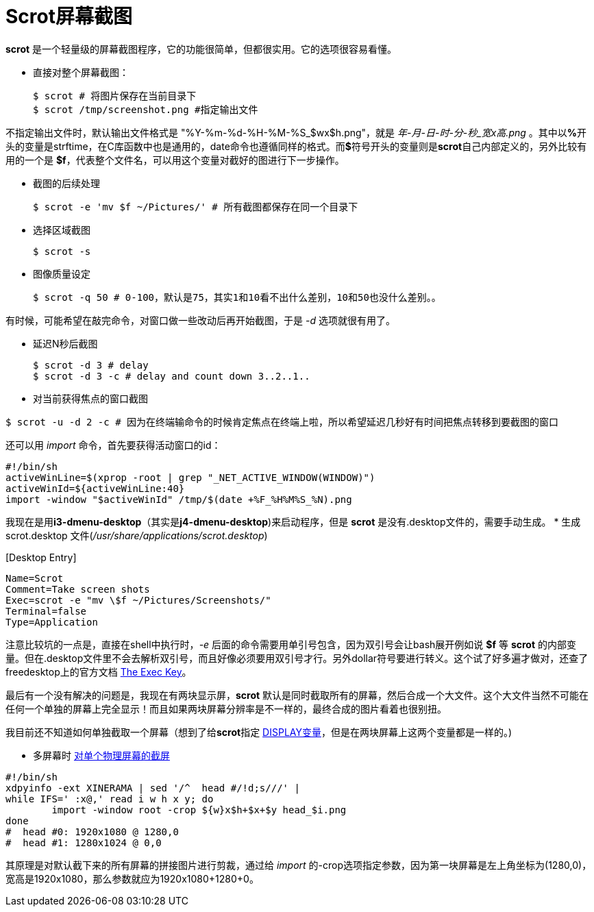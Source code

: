 :source-highlighter: pygments
:pygments-style: manni
= Scrot屏幕截图

**scrot** 是一个轻量级的屏幕截图程序，它的功能很简单，但都很实用。它的选项很容易看懂。

* 直接对整个屏幕截图：
[source, bash]
$ scrot # 将图片保存在当前目录下
$ scrot /tmp/screenshot.png #指定输出文件

不指定输出文件时，默认输出文件格式是 "%Y-%m-%d-%H-%M-%S_$wx$h.png"，就是 _年-月-日-时-分-秒_宽x高.png_ 。其中以**%**开头的变量是strftime，在C库函数中也是通用的，date命令也遵循同样的格式。而**$**符号开头的变量则是**scrot**自己内部定义的，另外比较有用的一个是 **$f**，代表整个文件名，可以用这个变量对截好的图进行下一步操作。

* 截图的后续处理
[source, bash]
$ scrot -e 'mv $f ~/Pictures/' # 所有截图都保存在同一个目录下

* 选择区域截图
[source, bash]
$ scrot -s

* 图像质量设定
[source, bash]
$ scrot -q 50 # 0-100，默认是75，其实1和10看不出什么差别，10和50也没什么差别。。

有时候，可能希望在敲完命令，对窗口做一些改动后再开始截图，于是 _-d_ 选项就很有用了。

* 延迟N秒后截图
[source, bash]
$ scrot -d 3 # delay
$ scrot -d 3 -c # delay and count down 3..2..1..

* 对当前获得焦点的窗口截图

[source, bash]
$ scrot -u -d 2 -c # 因为在终端输命令的时候肯定焦点在终端上啦，所以希望延迟几秒好有时间把焦点转移到要截图的窗口

还可以用 _import_ 命令，首先要获得活动窗口的id：
[source, bash]
#!/bin/sh
activeWinLine=$(xprop -root | grep "_NET_ACTIVE_WINDOW(WINDOW)")
activeWinId=${activeWinLine:40}
import -window "$activeWinId" /tmp/$(date +%F_%H%M%S_%N).png

我现在是用**i3-dmenu-desktop**（其实是**j4-dmenu-desktop**)来启动程序，但是 **scrot** 是没有.desktop文件的，需要手动生成。
* 生成 scrot.desktop 文件(_/usr/share/applications/scrot.desktop_)


&#91;Desktop Entry&#93;
[source, bash]
Name=Scrot
Comment=Take screen shots
Exec=scrot -e "mv \$f ~/Pictures/Screenshots/"
Terminal=false
Type=Application

注意比较坑的一点是，直接在shell中执行时，_-e_ 后面的命令需要用单引号包含，因为双引号会让bash展开例如说 **$f** 等 **scrot** 的内部变量。但在.desktop文件里不会去解析双引号，而且好像必须要用双引号才行。另外dollar符号要进行转义。这个试了好多遍才做对，还查了freedesktop上的官方文档 http://standards.freedesktop.org/desktop-entry-spec/latest/ar01s06.html[The Exec Key]。

最后有一个没有解决的问题是，我现在有两块显示屏，**scrot** 默认是同时截取所有的屏幕，然后合成一个大文件。这个大文件当然不可能在任何一个单独的屏幕上完全显示！而且如果两块屏幕分辨率是不一样的，最终合成的图片看着也很别扭。

[line-through]#我目前还不知道如何单独截取一个屏幕（想到了给**scrot**指定 http://askubuntu.com/questions/432255/what-is-display-environment-variable[DISPLAY变量]，但是在两块屏幕上这两个变量都是一样的。)#

* 多屏幕时 https://wiki.archlinux.org/index.php/taking_a_screenshot#Screenshot_of_individual_Xinerama_heads[对单个物理屏幕的截屏]

[source, bash]
#!/bin/sh
xdpyinfo -ext XINERAMA | sed '/^  head #/!d;s///' |
while IFS=' :x@,' read i w h x y; do
        import -window root -crop ${w}x$h+$x+$y head_$i.png
done
#  head #0: 1920x1080 @ 1280,0
#  head #1: 1280x1024 @ 0,0

其原理是对默认截下来的所有屏幕的拼接图片进行剪裁，通过给 _import_ 的-crop选项指定参数，因为第一块屏幕是左上角坐标为(1280,0)，宽高是1920x1080，那么参数就应为1920x1080+1280+0。



:docinfo:
